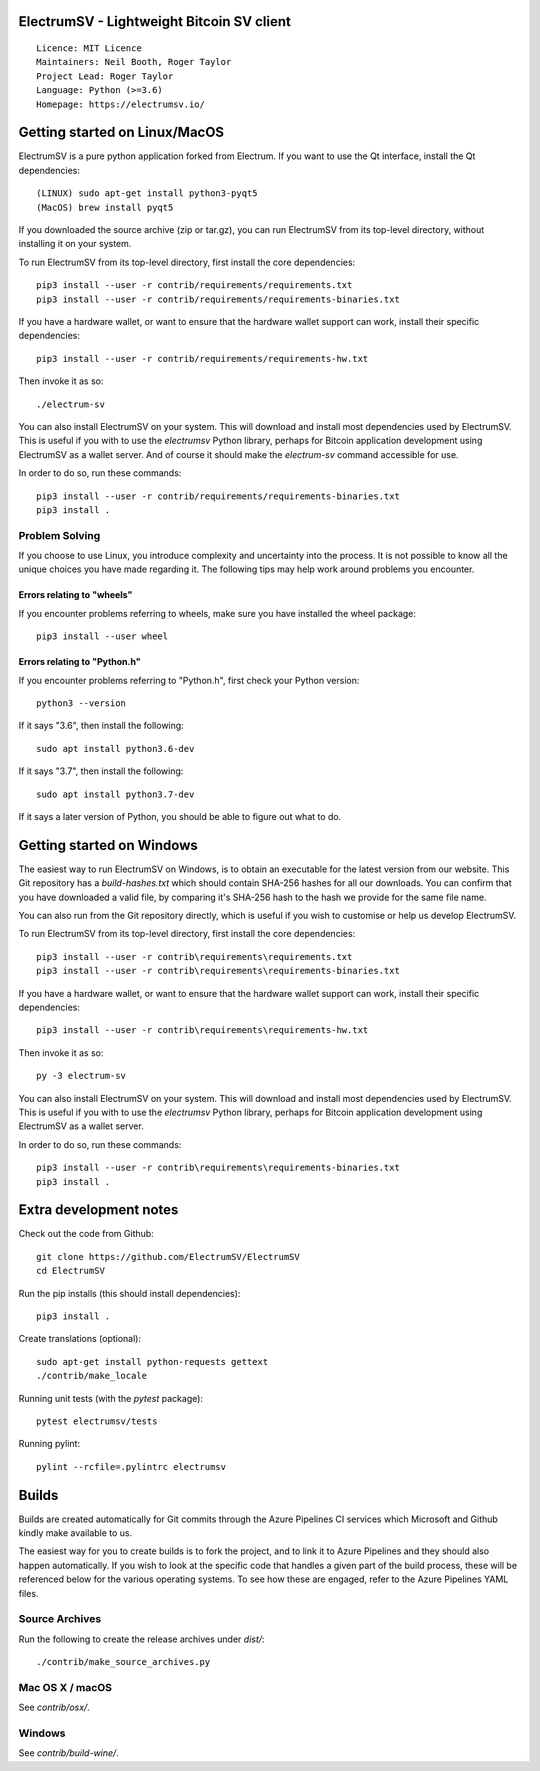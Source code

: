 ElectrumSV - Lightweight Bitcoin SV client
==========================================

::

  Licence: MIT Licence
  Maintainers: Neil Booth, Roger Taylor
  Project Lead: Roger Taylor
  Language: Python (>=3.6)
  Homepage: https://electrumsv.io/

|crowdin_badge| |azurepipeline_badge|

.. |crowdin_badge| image:: https://d322cqt584bo4o.cloudfront.net/electrumsv/localized.svg
    :target: https://crowdin.com/project/electrumsv
    :alt: Help translate ElectrumSV online \
.. |azurepipeline_badge| image:: https://dev.azure.com/electrumsv/ElectrumSV/_apis/build/status/electrumsv.electrumsv?branchName=master
    :target: https://dev.azure.com/electrumsv/ElectrumSV/_build/latest?definitionId=4&branchName=master
    :alt: Build status on Azure Pipelines

Getting started on Linux/MacOS
==============================

ElectrumSV is a pure python application forked from Electrum. If you want to use the
Qt interface, install the Qt dependencies::

    (LINUX) sudo apt-get install python3-pyqt5
    (MacOS) brew install pyqt5

If you downloaded the source archive (zip or tar.gz), you can run ElectrumSV from its top-level
directory, without installing it on your system.

To run ElectrumSV from its top-level directory, first install the core dependencies::

    pip3 install --user -r contrib/requirements/requirements.txt
    pip3 install --user -r contrib/requirements/requirements-binaries.txt

If you have a hardware wallet, or want to ensure that the hardware wallet support can work,
install their specific dependencies::

    pip3 install --user -r contrib/requirements/requirements-hw.txt

Then invoke it as so::

    ./electrum-sv

You can also install ElectrumSV on your system. This will download and install most dependencies
used by ElectrumSV. This is useful if you with to use the `electrumsv` Python library, perhaps
for Bitcoin application development using ElectrumSV as a wallet server. And of course it should
make the `electrum-sv` command accessible for use.

In order to do so, run these commands::

    pip3 install --user -r contrib/requirements/requirements-binaries.txt
    pip3 install .

Problem Solving
---------------

If you choose to use Linux, you introduce complexity and uncertainty into the process. It is not
possible to know all the unique choices you have made regarding it. The following tips may help
work around problems you encounter.

Errors relating to "wheels"
~~~~~~~~~~~~~~~~~~~~~~~~~~~

If you encounter problems referring to wheels, make sure you have installed the wheel package::

    pip3 install --user wheel

Errors relating to "Python.h"
~~~~~~~~~~~~~~~~~~~~~~~~~~~~~

If you encounter problems referring to "Python.h", first check your Python version::

    python3 --version

If it says "3.6", then install the following::

    sudo apt install python3.6-dev

If it says "3.7", then install the following::

    sudo apt install python3.7-dev

If it says a later version of Python, you should be able to figure out what to do.

Getting started on Windows
==========================

The easiest way to run ElectrumSV on Windows, is to obtain an executable for the latest version
from our website. This Git repository has a `build-hashes.txt` which should contain SHA-256
hashes for all our downloads. You can confirm that you have downloaded a valid file, by comparing
it's SHA-256 hash to the hash we provide for the same file name.

You can also run from the Git repository directly, which is useful if you wish to customise
or help us develop ElectrumSV.

To run ElectrumSV from its top-level directory, first install the core dependencies::

    pip3 install --user -r contrib\requirements\requirements.txt
    pip3 install --user -r contrib\requirements\requirements-binaries.txt

If you have a hardware wallet, or want to ensure that the hardware wallet support can work,
install their specific dependencies::

    pip3 install --user -r contrib\requirements\requirements-hw.txt

Then invoke it as so::

    py -3 electrum-sv

You can also install ElectrumSV on your system. This will download and install most dependencies
used by ElectrumSV. This is useful if you with to use the `electrumsv` Python library, perhaps
for Bitcoin application development using ElectrumSV as a wallet server.

In order to do so, run these commands::

    pip3 install --user -r contrib\requirements\requirements-binaries.txt
    pip3 install .

Extra development notes
=======================

Check out the code from Github::

    git clone https://github.com/ElectrumSV/ElectrumSV
    cd ElectrumSV

Run the pip installs (this should install dependencies)::

    pip3 install .

Create translations (optional)::

    sudo apt-get install python-requests gettext
    ./contrib/make_locale

Running unit tests (with the `pytest` package)::

    pytest electrumsv/tests

Running pylint::

    pylint --rcfile=.pylintrc electrumsv


Builds
======

Builds are created automatically for Git commits through the Azure Pipelines CI services which
Microsoft and Github kindly make available to us.

The easiest way for you to create builds is to fork the project, and to link it to Azure Pipelines
and they should also happen automatically.  If you wish to look at the specific code that
handles a given part of the build process, these will be referenced below for the various
operating systems.  To see how these are engaged, refer to the Azure Pipelines YAML files.

Source Archives
---------------

Run the following to create the release archives under `dist/`::

    ./contrib/make_source_archives.py


Mac OS X / macOS
----------------

See `contrib/osx/`.


Windows
-------

See `contrib/build-wine/`.
